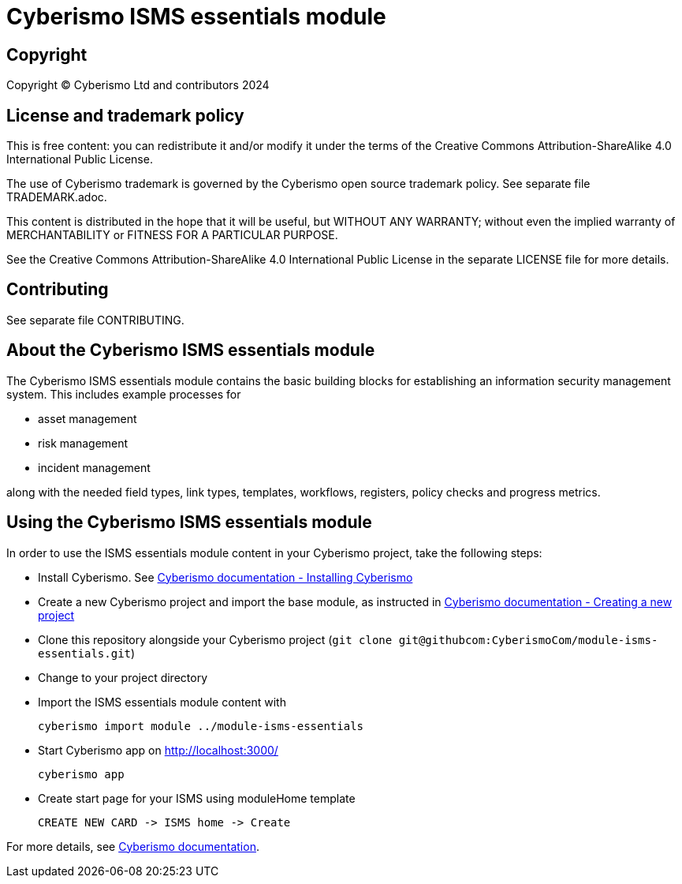 = Cyberismo ISMS essentials module

== Copyright

Copyright © Cyberismo Ltd and contributors 2024

== License and trademark policy

This is free content: you can redistribute it and/or modify it under the terms of the Creative Commons Attribution-ShareAlike 4.0 International Public License.

The use of Cyberismo trademark is governed by the Cyberismo open source trademark policy. See separate file TRADEMARK.adoc.

This content is distributed in the hope that it will be useful, but WITHOUT ANY WARRANTY; without even the implied warranty of MERCHANTABILITY or FITNESS FOR A PARTICULAR PURPOSE.

See the Creative Commons Attribution-ShareAlike 4.0 International Public License in the separate LICENSE file for more details.

== Contributing

See separate file CONTRIBUTING.

== About the Cyberismo ISMS essentials module

The Cyberismo ISMS essentials module contains the basic building blocks for establishing an information security management system. 
This includes example processes for

* asset management

* risk management

* incident management

along with the needed field types, link types, templates, workflows, registers, policy checks and progress metrics.

== Using the Cyberismo ISMS essentials module

In order to use the ISMS essentials module content in your Cyberismo project, take the following steps:

* Install Cyberismo. See https://docs.cyberismo.com/cards/docs_17.html[Cyberismo documentation - Installing Cyberismo]
* Create a new Cyberismo project and import the base module, as instructed in https://docs.cyberismo.com/cards/docs_7.html[Cyberismo documentation - Creating a new project]
* Clone this repository alongside your Cyberismo project (`git clone git@githubcom:CyberismoCom/module-isms-essentials.git`)
* Change to your project directory
* Import the ISMS essentials module content with

    cyberismo import module ../module-isms-essentials

* Start Cyberismo app on http://localhost:3000/

    cyberismo app

* Create start page for your ISMS using moduleHome template 

    CREATE NEW CARD -> ISMS home -> Create

For more details, see https://docs.cyberismo.com[Cyberismo documentation].
